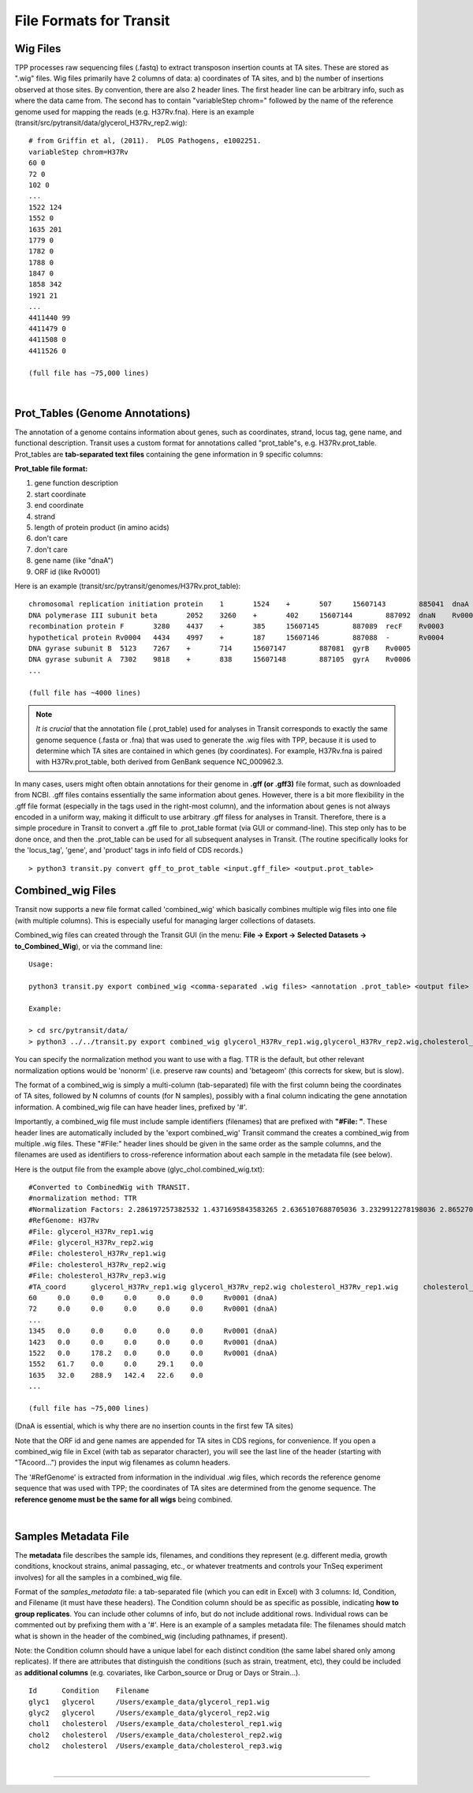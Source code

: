 .. _input_files:

File Formats for Transit
=======================


Wig Files
---------

TPP processes raw sequencing files (.fastq) to extract transposon insertion counts 
at TA sites.
These are stored as ".wig" files.
Wig files primarily have 2 columns of data: a) coordinates of TA sites, 
and b) the number of insertions observed at those sites.
By convention, there are also 2 header lines.
The first header line can be arbitrary info, such as where the data came from.
The second has to contain "variableStep chrom=" followed by the name of the
reference genome used for mapping the reads (e.g. H37Rv.fna).
Here is an example (transit/src/pytransit/data/glycerol_H37Rv_rep2.wig):

::
  
  # from Griffin et al, (2011).  PLOS Pathogens, e1002251.
  variableStep chrom=H37Rv
  60 0
  72 0
  102 0
  ...
  1522 124
  1552 0
  1635 201
  1779 0
  1782 0
  1788 0
  1847 0
  1858 342
  1921 21
  ...
  4411440 99
  4411479 0
  4411508 0
  4411526 0

  (full file has ~75,000 lines)

|

.. _annotation_files:

Prot_Tables (Genome Annotations)
------------------

The annotation of a genome contains information about genes, such as
coordinates, strand, locus tag, gene name, and functional description.
Transit uses a custom format for annotations called "prot_table"s,
e.g. H37Rv.prot_table.  Prot_tables are **tab-separated text files**
containing the gene information in 9 specific columns:

**Prot_table file format:**

1. gene function description
2. start coordinate
3. end coordinate
4. strand
5. length of protein product (in amino acids)
6. don't care
7. don't care
8. gene name (like "dnaA")
9. ORF id (like Rv0001)

Here is an example (transit/src/pytransit/genomes/H37Rv.prot_table):

::

  chromosomal replication initiation protein 	1	1524	+	507	15607143	885041	dnaA	Rv0001
  DNA polymerase III subunit beta 	2052	3260	+	402	15607144	887092	dnaN	Rv0002
  recombination protein F 	3280	4437	+	385	15607145	887089	recF	Rv0003
  hypothetical protein Rv0004 	4434	4997	+	187	15607146	887088	-	Rv0004
  DNA gyrase subunit B 	5123	7267	+	714	15607147	887081	gyrB	Rv0005
  DNA gyrase subunit A 	7302	9818	+	838	15607148	887105	gyrA	Rv0006
  ... 

  (full file has ~4000 lines)
  

.. NOTE::

  *It is crucial* that the annotation file (.prot_table) used for
  analyses in Transit corresponds to exactly the same genome sequence
  (.fasta or .fna) that was used to generate the .wig files with TPP,
  because it is used to determine which TA sites are contained in which
  genes (by coordinates). For example, H37Rv.fna is paired with
  H37Rv.prot_table, both derived from GenBank sequence NC_000962.3.


In many cases, users might often obtain annotations for their genome
in **.gff (or .gff3)** file format, such as downloaded from NCBI.  .gff
files contains essentially the same information about genes.  However,
there is a bit more flexibility in the .gff file format (especially in
the tags used in the right-most column), and the information about
genes is not always encoded in a uniform way, making it difficult to
use arbitrary .gff filess for analyses in Transit.  
Therefore, there is a
simple procedure in Transit to convert a .gff file to .prot_table
format (via GUI or command-line).  This
step only has to be done once, and then the .prot_table can be used
for all subsequent analyses in Transit.
(The routine specifically looks for the 'locus_tag', 'gene', and 'product'
tags in info field of CDS records.)

::

  > python3 transit.py convert gff_to_prot_table <input.gff_file> <output.prot_table>



.. _combined_wig_link:

Combined_wig Files
------------------

Transit now supports a new file format called 'combined_wig' which basically
combines multiple wig files into one file (with multiple columns).  This is
especially useful for managing larger collections of datasets.

Combined_wig files can created through the Transit GUI
(in the menu: **File -> Export -> Selected Datasets -> to_Combined_Wig**), or via the command line:

::

  Usage:

  python3 transit.py export combined_wig <comma-separated .wig files> <annotation .prot_table> <output file> [-n <norm>]

  Example:

  > cd src/pytransit/data/
  > python3 ../../transit.py export combined_wig glycerol_H37Rv_rep1.wig,glycerol_H37Rv_rep2.wig,cholesterol_H37Rv_rep1.wig,cholesterol_H37Rv_rep2.wig,cholesterol_H37Rv_rep3.wig ../genomes/H37Rv.prot_table glyc_chol.combined_wig.txt


You can specify the normalization method you want to use with a flag.
TTR is the default, but other relevant normalization options would be 'nonorm'
(i.e. preserve raw counts) and 'betageom' (this corrects for skew, but is slow).

The format of a combined_wig is simply a multi-column (tab-separated) file with
the first column being the coordinates of TA sites, followed by 
N columns of counts (for N samples), possibly with a final column indicating
the gene annotation information.
A combined_wig file can have header lines, prefixed by '#'.

Importantly, a combined_wig file must include sample identifiers
(filenames) that are prefixed with **"#File: "**.  These header lines
are automatically included by the 'export combined_wig' Transit
command the creates a combined_wig from multiple .wig files.  These "#File:"
header lines should be given in the same order as the sample columns,
and the filenames are used as identifiers to cross-reference
information about each sample in the metadata file (see below).

Here is the output file from the example above (glyc_chol.combined_wig.txt):

::

 #Converted to CombinedWig with TRANSIT.
 #normalization method: TTR
 #Normalization Factors: 2.286197257382532 1.4371695843583265 2.6365107688705036 3.2329912278198036 2.865270203473558
 #RefGenome: H37Rv
 #File: glycerol_H37Rv_rep1.wig
 #File: glycerol_H37Rv_rep2.wig
 #File: cholesterol_H37Rv_rep1.wig
 #File: cholesterol_H37Rv_rep2.wig
 #File: cholesterol_H37Rv_rep3.wig
 #TA_coord	glycerol_H37Rv_rep1.wig	glycerol_H37Rv_rep2.wig	cholesterol_H37Rv_rep1.wig	cholesterol_H37Rv_rep2.wig	cholesterol_H37Rv_rep3.wig
 60	0.0	0.0	0.0	0.0	0.0	Rv0001 (dnaA)
 72	0.0	0.0	0.0	0.0	0.0	Rv0001 (dnaA)
 ...
 1345	0.0	0.0	0.0	0.0	0.0	Rv0001 (dnaA)
 1423	0.0	0.0	0.0	0.0	0.0	Rv0001 (dnaA)
 1522	0.0	178.2	0.0	0.0	0.0	Rv0001 (dnaA)
 1552	61.7	0.0	0.0	29.1	0.0	
 1635	32.0	288.9	142.4	22.6	0.0	
 ...

 (full file has ~75,000 lines)

(DnaA is essential, which is why there are no insertion counts in the first few TA sites)

Note that the ORF id and gene names are appended for TA sites in CDS regions, for convenience.
If you open a combined_wig file in Excel (with tab as separator character), you will
see the last line of the header (starting with "TAcoord...") provides the input wig filenames as column headers.

The '#RefGenome' is extracted from information in the individual .wig files,
which records the reference genome sequence that was used with TPP; 
the coordinates of TA sites are determined from the genome sequence.
The **reference genome must be the same for all wigs** being combined.


|


.. _metadata_files:

Samples Metadata File
---------------------

The **metadata** file describes the sample ids, filenames,
and conditions they represent (e.g. different media, growth
conditions, knockout strains, animal passaging, etc., or whatever
treatments and controls your TnSeq experiment involves) for all the
samples in a combined_wig file.  

Format of the *samples_metadata* file: a tab-separated file (which you
can edit in Excel) with 3 columns: Id, Condition, and Filename (it
must have these headers). The Condition column should be as specific
as possible, indicating **how to group replicates**.
You can include other columns of info, but
do not include additional rows.  Individual rows can be commented out
by prefixing them with a '#'.  Here is an example of a samples
metadata file: The filenames should match what is shown in the header
of the combined_wig (including pathnames, if present).

Note: the Condition column should have a unique label for each
distinct condition (the same label shared only among replicates).  If
there are attributes that distinguish the conditions (such as strain,
treatment, etc), they could be included as **additional columns**
(e.g. covariates, like Carbon_source or Drug or Days or Strain...).

::

  Id      Condition    Filename
  glyc1   glycerol     /Users/example_data/glycerol_rep1.wig
  glyc2   glycerol     /Users/example_data/glycerol_rep2.wig
  chol1   cholesterol  /Users/example_data/cholesterol_rep1.wig
  chol2   cholesterol  /Users/example_data/cholesterol_rep2.wig
  chol2   cholesterol  /Users/example_data/cholesterol_rep3.wig




|

.. rst-class:: transit_sectionend
----
